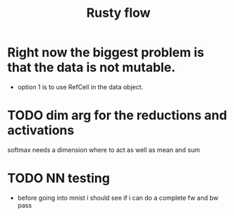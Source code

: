 #+title: Rusty flow

* Right now the biggest problem is that the data is not mutable.
- option 1 is to use RefCell in the data object.

* TODO dim arg for the reductions and activations
softmax needs a dimension where to act as well as mean and sum

* TODO NN testing
- before going into mnist i should see if i can do a complete fw and bw pass

# Local Variables:
# jinx-local-words: "Rustyflow"
# End:

